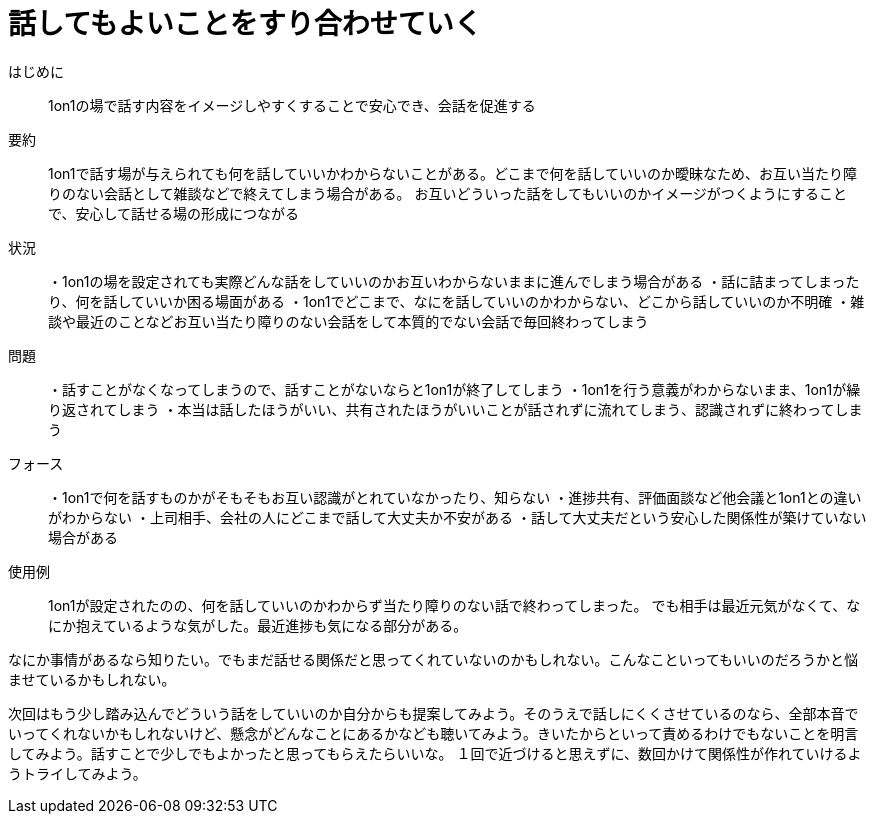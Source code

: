 = 話してもよいことをすり合わせていく

はじめに::
1on1の場で話す内容をイメージしやすくすることで安心でき、会話を促進する

要約::
1on1で話す場が与えられても何を話していいかわからないことがある。どこまで何を話していいのか曖昧なため、お互い当たり障りのない会話として雑談などで終えてしまう場合がある。
お互いどういった話をしてもいいのかイメージがつくようにすることで、安心して話せる場の形成につながる

状況::
・1on1の場を設定されても実際どんな話をしていいのかお互いわからないままに進んでしまう場合がある
・話に詰まってしまったり、何を話していいか困る場面がある
・1on1でどこまで、なにを話していいのかわからない、どこから話していいのか不明確
・雑談や最近のことなどお互い当たり障りのない会話をして本質的でない会話で毎回終わってしまう

問題::
・話すことがなくなってしまうので、話すことがないならと1on1が終了してしまう
・1on1を行う意義がわからないまま、1on1が繰り返されてしまう
・本当は話したほうがいい、共有されたほうがいいことが話されずに流れてしまう、認識されずに終わってしまう

フォース::
・1on1で何を話すものかがそもそもお互い認識がとれていなかったり、知らない
・進捗共有、評価面談など他会議と1on1との違いがわからない
・上司相手、会社の人にどこまで話して大丈夫か不安がある
・話して大丈夫だという安心した関係性が築けていない場合がある

使用例::
1on1が設定されたのの、何を話していいのかわからず当たり障りのない話で終わってしまった。
でも相手は最近元気がなくて、なにか抱えているような気がした。最近進捗も気になる部分がある。

なにか事情があるなら知りたい。でもまだ話せる関係だと思ってくれていないのかもしれない。こんなこといってもいいのだろうかと悩ませているかもしれない。

次回はもう少し踏み込んでどういう話をしていいのか自分からも提案してみよう。そのうえで話しにくくさせているのなら、全部本音でいってくれないかもしれないけど、懸念がどんなことにあるかなども聴いてみよう。きいたからといって責めるわけでもないことを明言してみよう。話すことで少しでもよかったと思ってもらえたらいいな。
１回で近づけると思えずに、数回かけて関係性が作れていけるようトライしてみよう。



